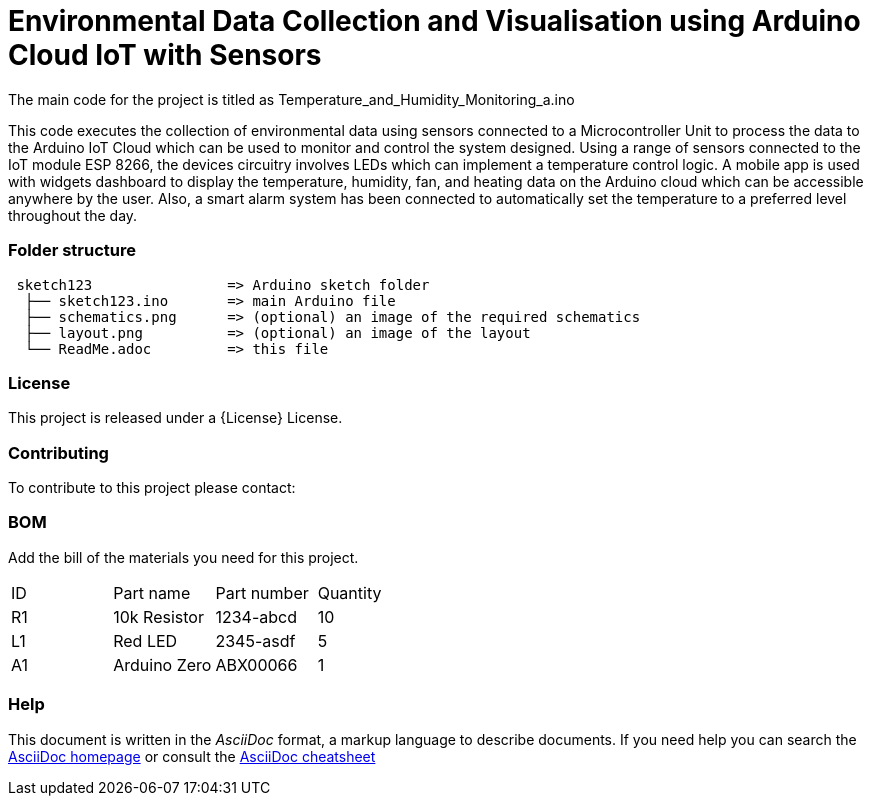 
= Environmental Data Collection and Visualisation using Arduino Cloud IoT with Sensors

The main code for the project is titled as Temperature_and_Humidity_Monitoring_a.ino

This code executes the collection of environmental data using sensors connected to a Microcontroller Unit to process the data to the Arduino IoT Cloud which can be used to monitor and control the system designed. Using a range of sensors connected to the IoT module ESP 8266, the devices circuitry involves LEDs which can implement a temperature control logic. A mobile app is used with widgets dashboard to display the temperature, humidity, fan, and heating data on the Arduino cloud which can be accessible anywhere by the user. Also, a smart alarm system has been connected to automatically set the temperature to a preferred level throughout the day. 


=== Folder structure

....
 sketch123                => Arduino sketch folder
  ├── sketch123.ino       => main Arduino file
  ├── schematics.png      => (optional) an image of the required schematics
  ├── layout.png          => (optional) an image of the layout
  └── ReadMe.adoc         => this file
....

=== License
This project is released under a {License} License.

=== Contributing
To contribute to this project please contact: 

=== BOM
Add the bill of the materials you need for this project.

|===
| ID | Part name      | Part number | Quantity
| R1 | 10k Resistor   | 1234-abcd   | 10       
| L1 | Red LED        | 2345-asdf   | 5        
| A1 | Arduino Zero   | ABX00066    | 1        
|===


=== Help
This document is written in the _AsciiDoc_ format, a markup language to describe documents. 
If you need help you can search the http://www.methods.co.nz/asciidoc[AsciiDoc homepage]
or consult the http://powerman.name/doc/asciidoc[AsciiDoc cheatsheet]
